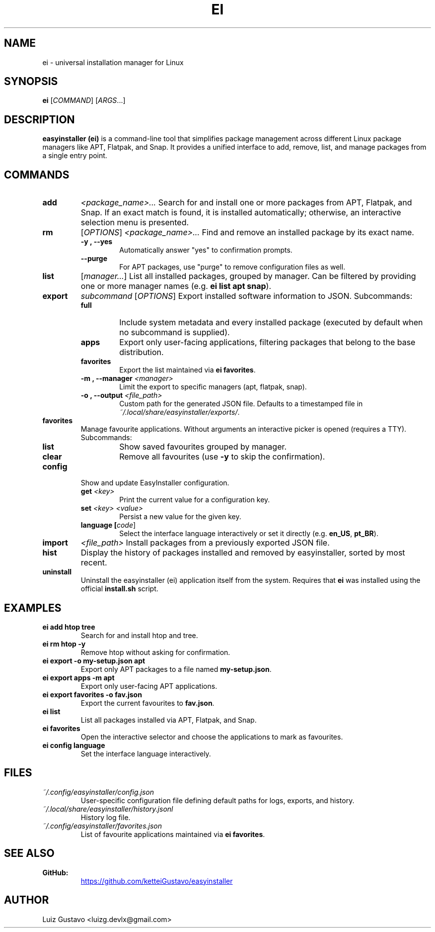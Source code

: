 .\" Man page for ei
.\" Contact luizg.devlx@gmail.com to correct errors or typos.
.TH EI 1 "October 2025" "easyinstaller 0.1.0" "User Commands"
.SH NAME
ei \- universal installation manager for Linux
.SH SYNOPSIS
.B ei
[\fICOMMAND\fR] [\fIARGS\fR...]
.SH DESCRIPTION
\fBeasyinstaller (ei)\fR is a command-line tool that simplifies package management
across different Linux package managers like APT, Flatpak, and Snap.
It provides a unified interface to add, remove, list, and manage packages
from a single entry point.
.SH COMMANDS
.TP
.B add
\fI<package_name>...\fR
Search for and install one or more packages from APT, Flatpak, and Snap.
If an exact match is found, it is installed automatically;
otherwise, an interactive selection menu is presented.

.TP
.B rm
[\fIOPTIONS\fR] \fI<package_name>...\fR
Find and remove an installed package by its exact name.
.RS
.TP
.B -y , --yes
Automatically answer "yes" to confirmation prompts.
.TP
.B --purge
For APT packages, use "purge" to remove configuration files as well.
.RE

.TP
.B list
[\fImanager...\fR]
List all installed packages, grouped by manager.
Can be filtered by providing one or more manager names
(e.g. \fBei list apt snap\fR).

.TP
.B export
\fIsubcommand\fR [\fIOPTIONS\fR]
Export installed software information to JSON. Subcommands:
.RS
.TP
.B full
Include system metadata and every installed package (executed by default when no subcommand is supplied).
.TP
.B apps
Export only user-facing applications, filtering packages that belong to the base distribution.
.TP
.B favorites
Export the list maintained via \fBei favorites\fR.
.TP
.B -m , --manager \fI<manager>\fR
Limit the export to specific managers (apt, flatpak, snap).
.TP
.B -o , --output \fI<file_path>\fR
Custom path for the generated JSON file. Defaults to a timestamped file in \fI~/.local/share/easyinstaller/exports/\fR.
.RE

.TP
.B favorites
Manage favourite applications. Without arguments an interactive picker is opened (requires a TTY). Subcommands:
.RS
.TP
.B list
Show saved favourites grouped by manager.
.TP
.B clear
Remove all favourites (use \fB-y\fR to skip the confirmation).
.RE

.TP
.B config
Show and update EasyInstaller configuration.
.RS
.TP
.B get \fI<key>\fR
Print the current value for a configuration key.
.TP
.B set \fI<key>\fR \fI<value>\fR
Persist a new value for the given key.
.TP
.B language [\fIcode\fR]
Select the interface language interactively or set it directly (e.g. \fBen_US\fR, \fBpt_BR\fR).
.RE

.TP
.B import
\fI<file_path>\fR
Install packages from a previously exported JSON file.

.TP
.B hist
Display the history of packages installed and removed by easyinstaller,
sorted by most recent.

.TP
.B uninstall
Uninstall the easyinstaller (ei) application itself from the system.
Requires that \fBei\fR was installed using the official \fBinstall.sh\fR script.
.SH EXAMPLES
.TP
.B ei add htop tree
Search for and install htop and tree.

.TP
.B ei rm htop -y
Remove htop without asking for confirmation.

.TP
.B ei export -o my-setup.json apt
Export only APT packages to a file named \fBmy-setup.json\fR.

.TP
.B ei export apps -m apt
Export only user-facing APT applications.

.TP
.B ei export favorites -o fav.json
Export the current favourites to \fBfav.json\fR.

.TP
.B ei list
List all packages installed via APT, Flatpak, and Snap.

.TP
.B ei favorites
Open the interactive selector and choose the applications to mark as favourites.

.TP
.B ei config language
Set the interface language interactively.
.SH FILES
.TP
.I ~/.config/easyinstaller/config.json
User-specific configuration file defining default paths for logs, exports, and history.
.TP
.I ~/.local/share/easyinstaller/history.jsonl
History log file.
.TP
.I ~/.config/easyinstaller/favorites.json
List of favourite applications maintained via \fBei favorites\fR.
.SH SEE ALSO
.TP
.B GitHub:
.UR https://github.com/ketteiGustavo/easyinstaller
.UE
.SH AUTHOR
Luiz Gustavo <luizg.devlx@gmail.com>
